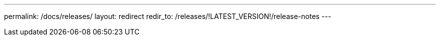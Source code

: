 ---
permalink: /docs/releases/
layout: redirect
redir_to: /releases/!LATEST_VERSION!/release-notes
---
